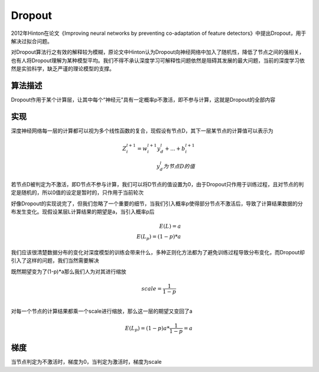 Dropout
=======

2012年Hinton在论文《Improving neural networks by preventing
co-adaptation of feature detectors》中提出Dropout，用于解决过拟合问题。

对Dropout算法行之有效的解释较为模糊，原论文中Hinton认为Dropout向神经网络中加入了随机性，降低了节点之间的强相关，也有人将Dropout理解为某种模型平均。我们不得不承认深度学习可解释性问题依然是阻碍其发展的最大问题，当前的深度学习依然是实验科学，缺乏严谨的理论模型的支撑。

算法描述
--------

Dropout作用于某个计算层，让其中每个“神经元”具有一定概率p不激活，即不参与计算，这就是Dropout的全部内容

实现
----

深度神经网络每一层的计算都可以视为多个线性函数的复合，现假设有节点D，其下一层某节点的计算值可以表示为

.. math::


   Z_{i}^{l+1}=w_{i}^{l+1}y_{d}^{l}+...+b_{i}^{l+1} \\
   y_{d}^{l}为节点D的值

若节点D被判定为不激活，即D节点不参与计算，我们可以将D节点的值设置为0，由于Dropout只作用于训练过程，且对节点的判定是随机的，所以0值的设定是暂时的，只作用于当前轮次

好像Dropout的实现说完了，但我们忽略了一个重要的细节，当我们引入概率p使得部分节点不激活后，导致了计算结果数据的分布发生变化。现假设某层L计算结果的期望是a，当引入概率p后

.. math::


   E(L)=a \\
   E(L_{p})=(1-p)*a

我们应该很清楚数据分布的变化对深度模型的训练会带来什么，多种正则化方法都为了避免训练过程导致分布变化，而Dropout却引入了这样的问题，我们当然需要解决

既然期望变为了(1-p)*a那么我们人为对其进行缩放

.. math::


   scale=\frac{1}{1-p} \\

对每一个节点的计算结果都乘一个scale进行缩放，那么这一层的期望又变回了a

.. math::


   E(L_p)=(1-p)a * \frac{1}{1-p}=a

梯度
----

当节点判定为不激活时，梯度为0，当判定为激活时，梯度为scale
